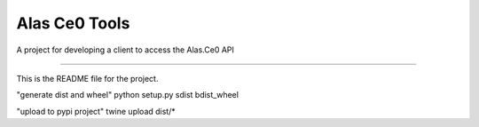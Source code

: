 Alas Ce0 Tools
=======================

A project for developing a client to access the Alas.Ce0 API

----

This is the README file for the project.

"generate dist and wheel"
python setup.py sdist bdist_wheel

"upload to pypi project"
twine upload dist/*